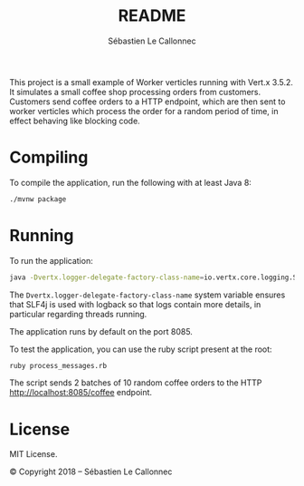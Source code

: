 #+title: README
#+author: Sébastien Le Callonnec

This project is a small example of Worker verticles running with
Vert.x 3.5.2.  It simulates a small coffee shop processing orders from
customers.  Customers send coffee orders to a HTTP endpoint, which are
then sent to worker verticles which process the order for a random
period of time, in effect behaving like blocking code.

* Compiling

  To compile the application, run the following with at least Java 8:

#+BEGIN_SRC bash
./mvnw package
#+END_SRC

* Running

  To run the application:

#+BEGIN_SRC bash
java -Dvertx.logger-delegate-factory-class-name=io.vertx.core.logging.SLF4JLogDelegateFactory -jar target/vertx-workers.jar
#+END_SRC

  The =Dvertx.logger-delegate-factory-class-name= system variable
  ensures that SLF4j is used with logback so that logs contain more
  details, in particular regarding threads running.

  The application runs by default on the port 8085.

  To test the application, you can use the ruby script present at the
  root:

#+BEGIN_SRC bash
ruby process_messages.rb
#+END_SRC

  The script sends 2 batches of 10 random coffee orders to the HTTP
  [[http://localhost:8085/coffee][http://localhost:8085/coffee]] endpoint.

* License

MIT License.

© Copyright 2018 – Sébastien Le Callonnec
